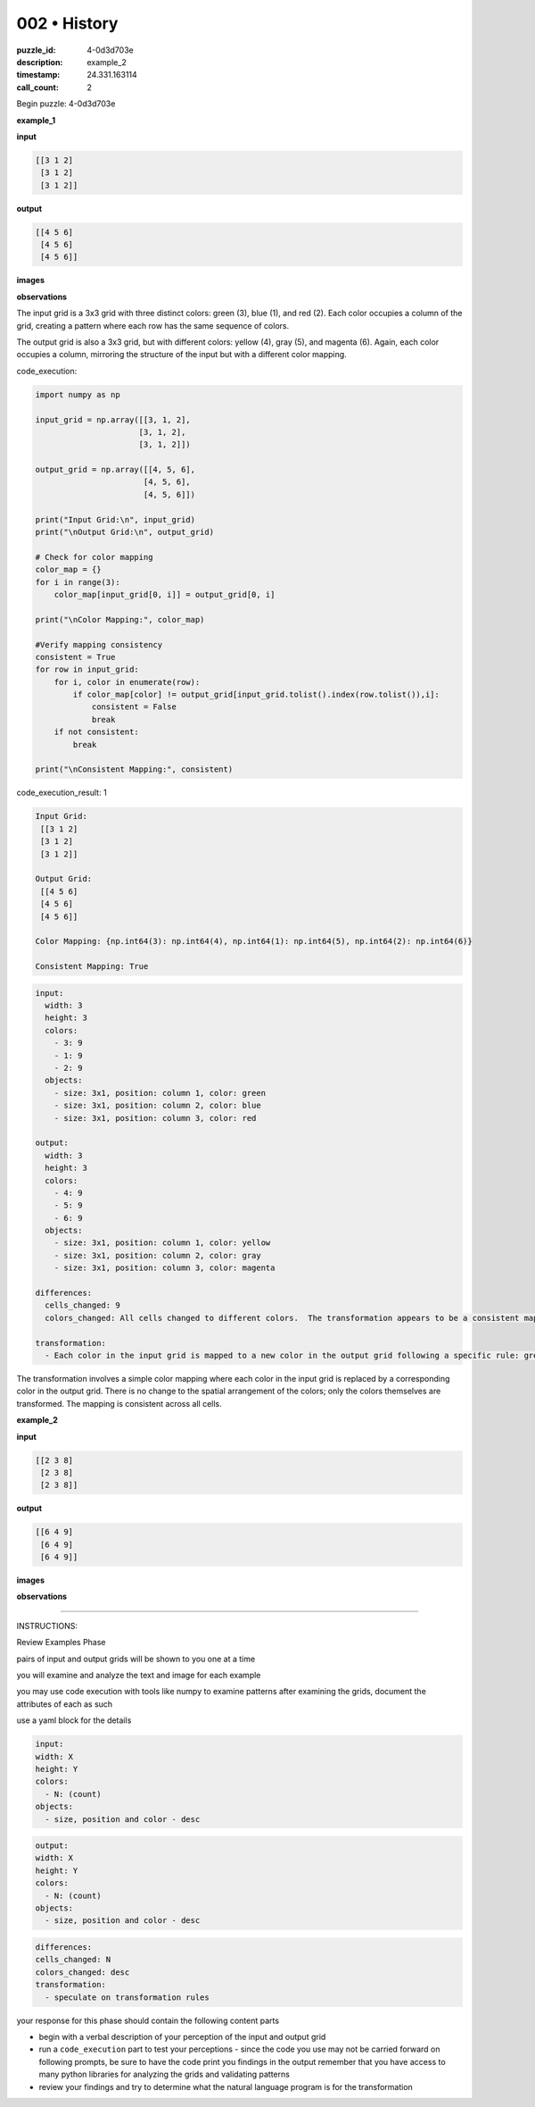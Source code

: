 002 • History
=============

:puzzle_id: 4-0d3d703e
:description: example_2
:timestamp: 24.331.163114
:call_count: 2






Begin puzzle: 4-0d3d703e






**example_1**

**input**

.. code-block::

   [[3 1 2]
    [3 1 2]
    [3 1 2]]

**output**

.. code-block::

   [[4 5 6]
    [4 5 6]
    [4 5 6]]

**images**





.. image:: _images/000-example_1_input.png
   :align: left
   :width: 45%




.. image:: _images/000-example_1_output.png
   :align: left
   :width: 45%





**observations**






The input grid is a 3x3 grid with three distinct colors: green (3), blue (1), and red (2). Each color occupies a column of the grid, creating a pattern where each row has the same sequence of colors.

The output grid is also a 3x3 grid, but with different colors: yellow (4), gray (5), and magenta (6).  Again, each color occupies a column, mirroring the structure of the input but with a different color mapping.






code_execution:






.. code-block:: python


   import numpy as np

   input_grid = np.array([[3, 1, 2],
                         [3, 1, 2],
                         [3, 1, 2]])

   output_grid = np.array([[4, 5, 6],
                          [4, 5, 6],
                          [4, 5, 6]])

   print("Input Grid:\n", input_grid)
   print("\nOutput Grid:\n", output_grid)

   # Check for color mapping
   color_map = {}
   for i in range(3):
       color_map[input_grid[0, i]] = output_grid[0, i]

   print("\nColor Mapping:", color_map)

   #Verify mapping consistency
   consistent = True
   for row in input_grid:
       for i, color in enumerate(row):
           if color_map[color] != output_grid[input_grid.tolist().index(row.tolist()),i]:
               consistent = False
               break
       if not consistent:
           break

   print("\nConsistent Mapping:", consistent)






code_execution_result: 1






.. code-block::

   Input Grid:
    [[3 1 2]
    [3 1 2]
    [3 1 2]]

   Output Grid:
    [[4 5 6]
    [4 5 6]
    [4 5 6]]

   Color Mapping: {np.int64(3): np.int64(4), np.int64(1): np.int64(5), np.int64(2): np.int64(6)}

   Consistent Mapping: True






.. code-block:: yaml

   input:
     width: 3
     height: 3
     colors:
       - 3: 9
       - 1: 9
       - 2: 9
     objects:
       - size: 3x1, position: column 1, color: green
       - size: 3x1, position: column 2, color: blue
       - size: 3x1, position: column 3, color: red

   output:
     width: 3
     height: 3
     colors:
       - 4: 9
       - 5: 9
       - 6: 9
     objects:
       - size: 3x1, position: column 1, color: yellow
       - size: 3x1, position: column 2, color: gray
       - size: 3x1, position: column 3, color: magenta

   differences:
     cells_changed: 9
     colors_changed: All cells changed to different colors.  The transformation appears to be a consistent mapping of colors where green maps to yellow, blue maps to gray, and red maps to magenta.

   transformation:
     - Each color in the input grid is mapped to a new color in the output grid following a specific rule: green -> yellow, blue -> gray, red -> magenta.

The transformation involves a simple color mapping where each color in the input grid is replaced by a corresponding color in the output grid.  There is no change to the spatial arrangement of the colors; only the colors themselves are transformed.  The mapping is consistent across all cells.






**example_2**

**input**

.. code-block::

   [[2 3 8]
    [2 3 8]
    [2 3 8]]

**output**

.. code-block::

   [[6 4 9]
    [6 4 9]
    [6 4 9]]

**images**





.. image:: _images/001-example_2_input.png
   :align: left
   :width: 45%




.. image:: _images/001-example_2_output.png
   :align: left
   :width: 45%





**observations**






====






INSTRUCTIONS:






Review Examples Phase

pairs of input and output grids will be shown to you one at a time

you will examine and analyze the text and image for each example

you may use code execution with tools like numpy to examine patterns
after examining the grids, document the attributes of each as such

use a yaml block for the details

.. code-block:: yaml

   input:
   width: X
   height: Y
   colors:
     - N: (count)
   objects:
     - size, position and color - desc

.. code-block:: yaml

   output:
   width: X
   height: Y
   colors:
     - N: (count)
   objects:
     - size, position and color - desc

.. code-block:: yaml

   differences:
   cells_changed: N
   colors_changed: desc
   transformation:
     - speculate on transformation rules

your response for this phase should contain the following content parts


* begin with a verbal description of your perception of the input and output
  grid
* run a ``code_execution`` part to test your perceptions - since the code you use
  may not be carried forward on following prompts, be sure to have the code
  print you findings in the output remember that you have access to many python
  libraries for analyzing the grids and validating patterns
* review your findings and try to determine what the natural language program
  is for the transformation








.. seealso::

   - :doc:`002-history`
   - :doc:`002-response`

